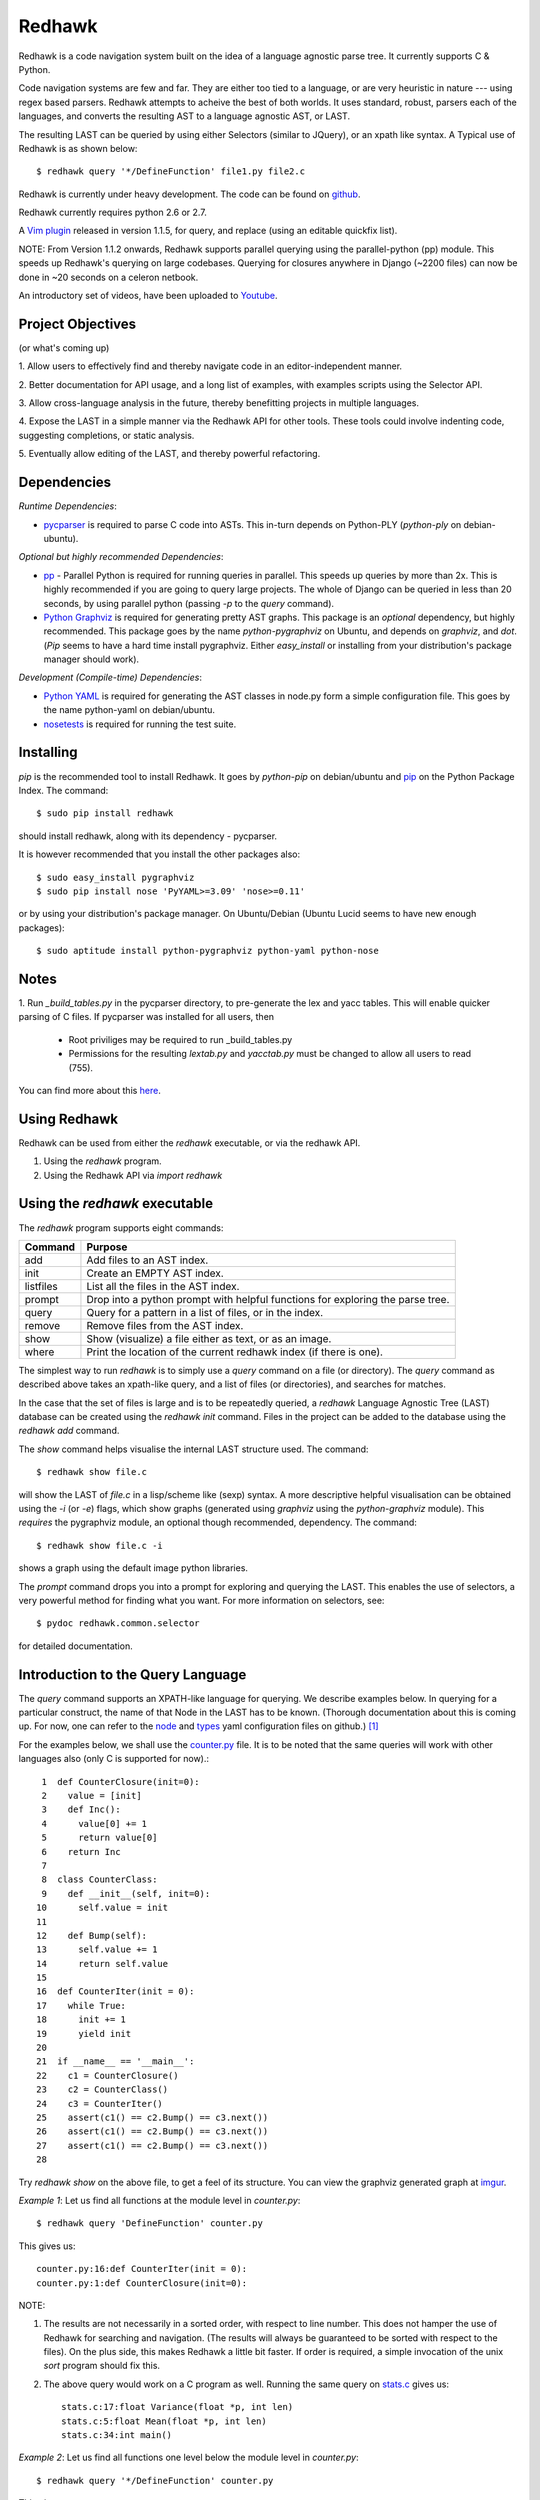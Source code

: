 =======
Redhawk
=======

Redhawk is a code navigation system built on the idea of a language agnostic
parse tree. It currently supports C & Python.

Code navigation systems are few and far. They are either too tied to a
language, or are very heuristic in nature --- using regex based parsers.
Redhawk attempts to acheive the best of both worlds. It uses standard, robust,
parsers each of the languages, and converts the resulting AST to a language
agnostic AST, or LAST.

The resulting LAST can be queried by using either Selectors (similar to
JQuery), or an xpath like syntax. A Typical use of Redhawk is as shown below::

    $ redhawk query '*/DefineFunction' file1.py file2.c

Redhawk is currently under heavy development. The code can be found on
`github`_. 

Redhawk currently requires python 2.6 or 2.7.

A `Vim plugin`_ released in version 1.1.5, for query, and replace (using an
editable quickfix list).

NOTE: From Version 1.1.2 onwards, Redhawk supports parallel querying using the
parallel-python (pp) module. This speeds up Redhawk's querying on large
codebases. Querying for closures anywhere in Django (~2200 files) can now be
done in ~20 seconds on a celeron netbook.

An introductory set of videos, have been uploaded to `Youtube`_.

Project Objectives
------------------

(or what's coming up)

1. Allow users to effectively find and thereby navigate code in an
editor-independent manner.

2. Better documentation for API usage, and a long list of examples, with
examples scripts using the Selector API.

3. Allow cross-language analysis in the future, thereby benefitting projects
in multiple languages.

4. Expose the LAST in a simple manner via the Redhawk API for other tools.
These tools could involve indenting code, suggesting completions, or static
analysis.

5. Eventually allow editing of the LAST, and thereby powerful 
refactoring.


Dependencies
------------

*Runtime Dependencies*:

* `pycparser`_ is required to parse C code into ASTs. This
  in-turn depends on Python-PLY (`python-ply` on debian-ubuntu).

*Optional but highly recommended Dependencies*:

* `pp`_ - Parallel Python is required for running queries in parallel. This
  speeds up queries by more than 2x. This is highly recommended if you are
  going to query large projects. The whole of Django can be queried in less
  than 20 seconds, by using parallel python (passing `-p` to the `query`
  command).

* `Python Graphviz`_ is required for generating pretty AST graphs.  This
  package is an *optional* dependency, but highly recommended. This package goes by the name
  `python-pygraphviz` on Ubuntu, and depends on `graphviz`, and `dot`. (`Pip`
  seems to have a hard time install pygraphviz. Either `easy_install` or
  installing from your distribution's package manager should work).

*Development (Compile-time) Dependencies*:

* `Python YAML`_ is required for generating the AST classes in node.py
  form a simple configuration file. This goes by the name python-yaml on
  debian/ubuntu.

* `nosetests`_ is required for running the test suite.


Installing
----------

`pip` is the recommended tool to install Redhawk. It goes by `python-pip` on
debian/ubuntu and `pip`_ on the Python Package Index. The command::

    $ sudo pip install redhawk

should install redhawk, along with its dependency - pycparser. 

It is however recommended that you install the other packages also::

    $ sudo easy_install pygraphviz
    $ sudo pip install nose 'PyYAML>=3.09' 'nose>=0.11'

or by using your distribution's package manager. On Ubuntu/Debian (Ubuntu
Lucid seems to have new enough packages)::

    $ sudo aptitude install python-pygraphviz python-yaml python-nose
  

Notes
-----

1. Run `_build_tables.py` in the pycparser directory, to pre-generate the lex
and yacc tables. This will enable quicker parsing of C files. If pycparser was installed for all users, then 
 
  * Root priviliges may be required to run _build_tables.py 
  * Permissions for the resulting `lextab.py` and `yacctab.py` must be changed
    to allow all users to read (755).

You can find more about this `here`_.


Using Redhawk
-------------

Redhawk can be used from either the `redhawk` executable, or via the redhawk
API.

1. Using the `redhawk` program.
2. Using the Redhawk API via `import redhawk`


Using the `redhawk` executable
------------------------------

The `redhawk` program supports eight commands:

=========   =======================================================
 Command      Purpose
=========   =======================================================
add         Add files to an AST index.
init        Create an EMPTY AST index.
listfiles   List all the files in the AST index.
prompt      Drop into a python prompt with helpful functions for 
            exploring the parse tree.
query       Query for a pattern in a list of files, or in the index.
remove      Remove files from the AST index.
show        Show (visualize) a file either as text, or as an image.
where       Print the location of the current redhawk index (if there is one).
=========   =======================================================

The simplest way to run `redhawk` is to simply use a `query` command on a file
(or directory). The `query` command as described above takes an xpath-like
query, and a list of files (or directories), and searches for matches.

In the case that the set of files is large and is to be repeatedly queried, a
`redhawk` Language Agnostic Tree (LAST) database can be created using the
`redhawk init` command. Files in the project can be added to the database
using the `redhawk add` command.

The `show` command helps visualise the internal LAST structure used. The
command::

    $ redhawk show file.c

will show the LAST of `file.c` in a lisp/scheme like (sexp) syntax. A more
descriptive helpful visualisation can be obtained using the `-i` (or `-e`)
flags, which show graphs (generated using `graphviz` using the
`python-graphviz` module). This *requires* the pygraphviz module, an optional
though recommended, dependency. The command::

    $ redhawk show file.c -i

shows a graph using the default image python libraries.

The `prompt` command drops you into a prompt for exploring and querying the
LAST. This enables the use of selectors, a very powerful method for finding
what you want. For more information on selectors, see::

    $ pydoc redhawk.common.selector

for detailed documentation.

Introduction to the Query Language
----------------------------------

The `query` command supports an XPATH-like language for querying. We describe
examples below. In querying for a particular construct, the name of that Node
in the LAST has to be known. (Thorough documentation about this is coming up.
For now, one can refer to the `node`_ and `types`_ yaml configuration files on
github.) [1]_ 

For the examples below, we shall use the `counter.py`_ file. It is to be noted
that the same queries will work with other languages also (only C is supported
for now).::

     1	def CounterClosure(init=0):
     2	  value = [init]
     3	  def Inc():
     4	    value[0] += 1
     5	    return value[0]
     6	  return Inc
     7	
     8	class CounterClass:
     9	  def __init__(self, init=0):
    10	    self.value = init
    11	
    12	  def Bump(self):
    13	    self.value += 1
    14	    return self.value
    15	
    16	def CounterIter(init = 0):
    17	  while True:
    18	    init += 1
    19	    yield init
    20	
    21	if __name__ == '__main__':
    22	  c1 = CounterClosure()
    23	  c2 = CounterClass()
    24	  c3 = CounterIter()
    25	  assert(c1() == c2.Bump() == c3.next())
    26	  assert(c1() == c2.Bump() == c3.next())
    27	  assert(c1() == c2.Bump() == c3.next())
    28	  


Try `redhawk show` on the above file, to get a feel of its structure. You can
view the graphviz generated graph at `imgur`_.

*Example 1*:
Let us find all functions at the module level in `counter.py`::

    $ redhawk query 'DefineFunction' counter.py

This gives us::

    counter.py:16:def CounterIter(init = 0):
    counter.py:1:def CounterClosure(init=0):


NOTE:

1. The results are not necessarily in a sorted order, with respect to
   line number. This does not hamper the use of Redhawk for searching and
   navigation. (The results will always be guaranteed to be sorted with respect to the
   files). On the plus side, this makes Redhawk a little bit faster. If order is
   required, a simple invocation of the unix `sort` program should fix this.

2. The above query would work on a C program as well. Running the same query
   on `stats.c`_ gives us::

    stats.c:17:float Variance(float *p, int len)
    stats.c:5:float Mean(float *p, int len)
    stats.c:34:int main()

*Example 2*:
Let us find all functions one level below the module level in `counter.py`::

    $ redhawk query '*/DefineFunction' counter.py

This gives us::

    counter.py:9:def __init__(self, init=0):
    counter.py:3:def Inc():
    counter.py:12:def Bump(self):


*Example 3*:
Let us find all functions *anywhere* in the program.::

    $ redhawk query '**/DefineFunction' counter.py

This gives us::

    counter.py:9:def __init__(self, init=0):
    counter.py:16:def CounterIter(init = 0):
    counter.py:3:def Inc():
    counter.py:1:def CounterClosure(init=0):
    counter.py:12:def Bump(self):

*Example 4*:
Suppose we wanted to find all closures in the file. We could do this via::

    $ redhawk query '**/DefineFunction/**/DefineFunction' counter.py

This gives us::

    counter.py:3:def Inc():

*Example 5*:
Let us find all functions whose name starts with 'Counter'. Looking at the
`node` yaml configuration tells us that `DefineFunction` has an argument called
name. Now we simply need to test whether the first 7 letters of the name are
"Counter"::

    $ redhawk query '**/DefineFunction@{n.name[:7] == "Counter"}' counter.py

This gives us:

    counter.py:16:def CounterIter(init = 0):
    counter.py:1:def CounterClosure(init=0):


The `@{..}` represents a python lambda function, with the default variable n.
Thus, it is another way of providing arbitrary functions to match with. [2]_

To remind the reader that all these queries are langauge agnostic, running the
above command, but instead search for all functions that have the letter `e` in
the them, in the `stats.c`_ file.::

    $ redhawk query '**/DefineFunction@{n.name.find("e") != -1}' stats.c

gives us::

    stats.c:17:float Variance(float *p, int len)
    stats.c:5:float Mean(float *p, int len)

*Example 7*:
Find all assignments where init is involved. Looking again at the `node`
configuration file, we realise that we are looking for `Assignment` Nodes, which
have a `ReferVariable` descendent, whose name is 'init'::

    $ redhawk query '**/Assignment/**/ReferVariable@[name="init"]' counter.py

This gives us::

    counter.py:2:value = [init]
    counter.py:18:init += 1
    counter.py:10:self.value = init

Note the `@[..]` syntax similar to XPATH, for referring to an attribute.

*Example 8*:
What if we wanted assignments were init was being set, and not referred to? We
would use a code block to look at the `lvalue` of the `Assignment`.::

    $ redhawk query '**/Assignment@{n.lvalue.name == "init"}' counter.py

This gives us::

    counter.py:18:init += 1

*Example 9*:
Let us find all Function calls that start with 'Counter'. Looking again at the
`node`_ yaml configuration, we see that we want to find 'CallFunction's, where
the function object has a name starting with "Counter". [3]_ ::

    $ redhawk query '**/CallFunction@{n.function.name[:7] == "Counter"}' counter.py

This gives us::

    counter.py:24:c3 = CounterIter()
    counter.py:22:c1 = CounterClosure()
    counter.py:23:c2 = CounterClass()

*Example 10*
Let us find all Function definitions whose first argument is `self` [4]_::

    $ redhawk query '**/DefineFunction/FunctionArguments/@[name="self"][0]' counter.py

This gives us::

    counter.py:12:  def Bump(self):
    counter.py:9:  def __init__(self, init=0):

The last `[0]` is square brackets, indicates the position of that node with
respect to its parent.

*Example 11*
Let us find all Function definitions whose last argument is `self`. The
following query is *WRONG*::

    $ redhawk query '**/DefineFunction/FunctionArguments/@[name="self"][-1]' counter.py

The above query gives us no output. Why? Looking at the `node`_ configuration
file, we see that, `FunctionArguments` has three children --- `arguments`,
`var_arguments`, `kwd_arguments`, the latter two of which are `None`
everywhere in the file as no variable or keyword arguments are used. Thus, the
children of `FunctionArguments` everywhere in the `counter.py` file takes the
form `[[..], None, None]`.

What we really want, is the last element of the first element, the `arguments`
list. This can be expressed as follows [4]_::

    $ redhawk query '**/DefineFunction/FunctionArguments/@[name="self"][0, -1]' counter.py

This gives us::

    counter.py:12:  def Bump(self):

In hindsight, the query in the previous example could have also been expressed
as::

    $ redhawk query '**/DefineFunction/FunctionArguments/@[name="self"][0, 0]' counter.py


Note: For convenience's sake, even `[0, -1, 0]`, or `[0, -1, 0, 0, .. , 0]` is
defined to return the same result. Read the 'Position Syntax' section in the
documentation of `redhawk.common.xpath` for more information.


An abstract grammar of the query language can be found via::

    $ pydoc redhawk.common.xpath

Much more is possible, using the Selector API.

Using the API
-------------

The `redhawk` package can also be used as an API by importing
`redhawk.common.selector` and related packages. Some of the useful packages
are already imported for the user in `redhawk prompt` and are a good place to
start things at.

*Example 1*:
Suppose in the above file we wanted to find all generators, i.e, function
definitions, which had a yield as a descendent. We shall see how easy, and
logical this query becomes using selectors.

We first go into a redhawk prompt::

    $ redhawk prompt counter.py
    

We are greeted with a help banner::

    Built in Variables:
        trees - contains the parse trees of the files passed in the command line
    
    Built in Functions:
        ConvertFileToAst - Converts a file into a language agnostic AST.
        ConvertCodeToAst - Converts a code snippet into a language agnostic AST.
        Help             - Displays this prompt.
        ShowASTAsImage   - Shows the AST as a graph using dot.
    
    Built in Modules:
        S - redhawk.common.selector
        X - redhawk.common.xpath
        F - redhawk.common.format_position
    
    To view this again, use the Help() function.
    

In the prompt, we define our selectors. (See `pydoc redhawk.common.selector`
for what selectors are, and how they can be composed)::

    In [1]: function_def = S.S(node_type='DefineFunction')
    In [2]: yield_stmt = S.S(node_type='Yield')
    In [3]: reqd_selector = function_def.HasDescendant(yield_stmt)


We then apply the selector on the file. The asts of the files passed are in
the `trees argument`. Since this file was the first, it is in `trees[0]`::

    In [4]: results = list(reqd_selector(trees))
    In [5]: results[0]

gives us::

    Out[5]: DefineFunction


This is indeed the function we wanted. Just to be sure, we use the
`F.PrintContextInFile` function to print the context of the tree.::

    In [6]: F.PrintContextInFile(results[0], context=6)
    counter.py:10:       self.value = init
    counter.py:11:   
    counter.py:12:     def Bump(self):
    counter.py:13:       self.value += 1
    counter.py:14:       return self.value
    counter.py:15:   
    counter.py:16: > def CounterIter(init = 0):
    counter.py:17:     while True:
    counter.py:18:       init += 1
    counter.py:19:       yield init
    counter.py:20:   
    counter.py:21:   if __name__ == '__main__':
    counter.py:22:     c1 = CounterClosure()


It is easy to see from this example that selectors are highly composable, and
thus are very powerful. It is hoped that using selectors becomes a natural way
to write powerful custom scripts, for querying code.

License
-------
Redhawk is distributed under the terms of the 2-clause BSD license. You are
free to use it for commercial or non-commercial projects with little or no
restriction. For a complete text of the license see the LICENSE.txt file in
the source distribution.

Change List
------------
*v1.1.6*

* Major internal refactoring involving get_ast.py
* Prompt command accepts directories, and can be told not to use IPython.
* A new selector function called Apply to make prompt usage easier.

* Bug fixes wrt IPython shell and error handling.

*v1.1.5*

* `Vim plugin`_ released.

* Patch to FormatPosition to not strip lines when context = 0.

*v1.1.4*

* Bugs fixed in xpath.py and pickling of NodeMatchQuery class for Parallel
  Python.

*v1.1.3*

Bugs in the README's RST syntax fixed.

*v1.1.2*

* Redhawk can now use parallel python (on the same machine), to perform
  queries on codebases. This speeds up Redhawk (almost) proportionally to the
  number of cores you have on your computer. Redhawk can now query for
  closures in Django in just ~20 seconds.

* Friendlier usage strings and help messages.

*v1.1.1*

* Python2.7 compatibility: ast.parse (Thanks to Nafai77)

* Profiled, performance improvements by 15% by shifting to deque, and caching
  flattened children.

* Provided a bin/start_simple_bash_with_redhawk_in_pythonpath.sh to enter a
  temporary shell with redhawk in PYTHONPATH (for devs).

*v1.1.0*

* Fast enough to work on Django - Querying DefineClass anywhere in the
  codebase (~2300 python files), takes just 45 seconds on a celeron netbook.
  Thats 19ms per file!

* Uses the shelve module instead of the pickle module, to decrease read and
  write times for the redhawk database.

* Redhawk supports three new commands - `listfiles`, `remove`, `where`
 
* The `query`, and `show`, commands take an extra argument `-s`, to decide if
  new trees should be added to the database.

* Skip a file if there is a parser error.

.. [1] `ast_gen.py`_ generates `node.py`_ and `types.py`_ using these YAML configuration files.

.. [2] In fact the portion inside the `@{..}` is just appended to a 'lambda n:' and `eval`-ed to get a function.

.. [3] Note that 'CallFunction's do not directly have a name. This is because the function object, unlike that of a function definition, can be a value. It is possible to do (f.g[x])(y), and such.

.. [4] These queries actually finds us the argument, and not the function itself. But this shouldn't matter when we have the definition on the same line.



.. _Vim plugin: http://www.vim.org/scripts/script.php?script_id=3586
.. _imgur: http://imgur.com/CBHCX
.. _counter.py: https://github.com/spranesh/Redhawk/tree/master/redhawk/test/files/examples/counter.py
.. _stats.c: https://github.com/spranesh/Redhawk/tree/master/redhawk/test/files/examples/stats.c
.. _ast_gen.py: https://github.com/spranesh/Redhawk/blob/master/redhawk/common/_ast_gen.py
.. _node.py: https://github.com/spranesh/Redhawk/blob/master/redhawk/common/node.py
.. _types.py: https://github.com/spranesh/Redhawk/blob/master/redhawk/common/types.py
.. _node: https://github.com/spranesh/Redhawk/blob/master/redhawk/common/_node_cfg.yaml
.. _types: https://github.com/spranesh/Redhawk/blob/master/redhawk/common/_types_cfg.yaml
.. _here: http://pycparser.googlecode.com/hg/README.html#installation-process
.. _pip: http://pypi.python.org/pypi/pip
.. _github: http://www.github.com/spranesh/Redhawk
.. _Python Graphviz: http://networkx.lanl.gov/pygraphviz/
.. _pycparser: http://code.google.com/p/pycparser/ 
.. _pp: http://pypi.python.org/pypi/pp
.. _Python YAML: http://www.pyyaml.org
.. _nosetests: http://somethingaboutorange.com/mrl/projects/nose/1.0.0/
.. _Youtube: http://www.youtube.com/watch?v=azaXpahrxww
